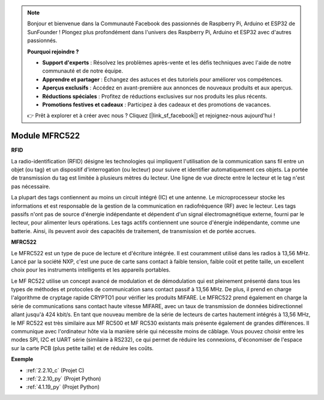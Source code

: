 .. note::

    Bonjour et bienvenue dans la Communauté Facebook des passionnés de Raspberry Pi, Arduino et ESP32 de SunFounder ! Plongez plus profondément dans l'univers des Raspberry Pi, Arduino et ESP32 avec d'autres passionnés.

    **Pourquoi rejoindre ?**

    - **Support d'experts** : Résolvez les problèmes après-vente et les défis techniques avec l'aide de notre communauté et de notre équipe.
    - **Apprendre et partager** : Échangez des astuces et des tutoriels pour améliorer vos compétences.
    - **Aperçus exclusifs** : Accédez en avant-première aux annonces de nouveaux produits et aux aperçus.
    - **Réductions spéciales** : Profitez de réductions exclusives sur nos produits les plus récents.
    - **Promotions festives et cadeaux** : Participez à des cadeaux et des promotions de vacances.

    👉 Prêt à explorer et à créer avec nous ? Cliquez [|link_sf_facebook|] et rejoignez-nous aujourd'hui !

.. _cpn_mfrc522:

Module MFRC522
=====================

**RFID**

La radio-identification (RFID) désigne les technologies qui impliquent l'utilisation de la 
communication sans fil entre un objet (ou tag) et un dispositif d'interrogation (ou lecteur) 
pour suivre et identifier automatiquement ces objets. La portée de transmission du tag est 
limitée à plusieurs mètres du lecteur. Une ligne de vue directe entre le lecteur et le tag n'est 
pas nécessaire.

La plupart des tags contiennent au moins un circuit intégré (IC) et une antenne. Le microprocesseur 
stocke les informations et est responsable de la gestion de la communication en radiofréquence (RF) 
avec le lecteur. Les tags passifs n'ont pas de source d'énergie indépendante et dépendent d'un signal 
électromagnétique externe, fourni par le lecteur, pour alimenter leurs opérations. Les tags actifs 
contiennent une source d'énergie indépendante, comme une batterie. Ainsi, ils peuvent avoir des 
capacités de traitement, de transmission et de portée accrues.

.. image:: img/image230.png

**MFRC522**

Le MFRC522 est un type de puce de lecture et d'écriture intégrée. Il est couramment utilisé dans 
les radios à 13,56 MHz. Lancé par la société NXP, c'est une puce de carte sans contact à faible 
tension, faible coût et petite taille, un excellent choix pour les instruments intelligents et les 
appareils portables.

Le MF RC522 utilise un concept avancé de modulation et de démodulation qui est pleinement présenté 
dans tous les types de méthodes et protocoles de communication sans contact passif à 13,56 MHz. 
De plus, il prend en charge l'algorithme de cryptage rapide CRYPTO1 pour vérifier les produits 
MIFARE. Le MFRC522 prend également en charge la série de communications sans contact haute vitesse 
MIFARE, avec un taux de transmission de données bidirectionnel allant jusqu'à 424 kbit/s. 
En tant que nouveau membre de la série de lecteurs de cartes hautement intégrés à 13,56 MHz, 
le MF RC522 est très similaire aux MF RC500 et MF RC530 existants mais présente également de 
grandes différences. Il communique avec l'ordinateur hôte via la manière série qui nécessite 
moins de câblage. Vous pouvez choisir entre les modes SPI, I2C et UART série (similaire à RS232), 
ce qui permet de réduire les connexions, d'économiser de l'espace sur la carte PCB (plus petite 
taille) et de réduire les coûts.

**Exemple**

* :ref:`2.2.10_c` (Projet C)
* :ref:`2.2.10_py` (Projet Python)
* :ref:`4.1.19_py` (Projet Python)

